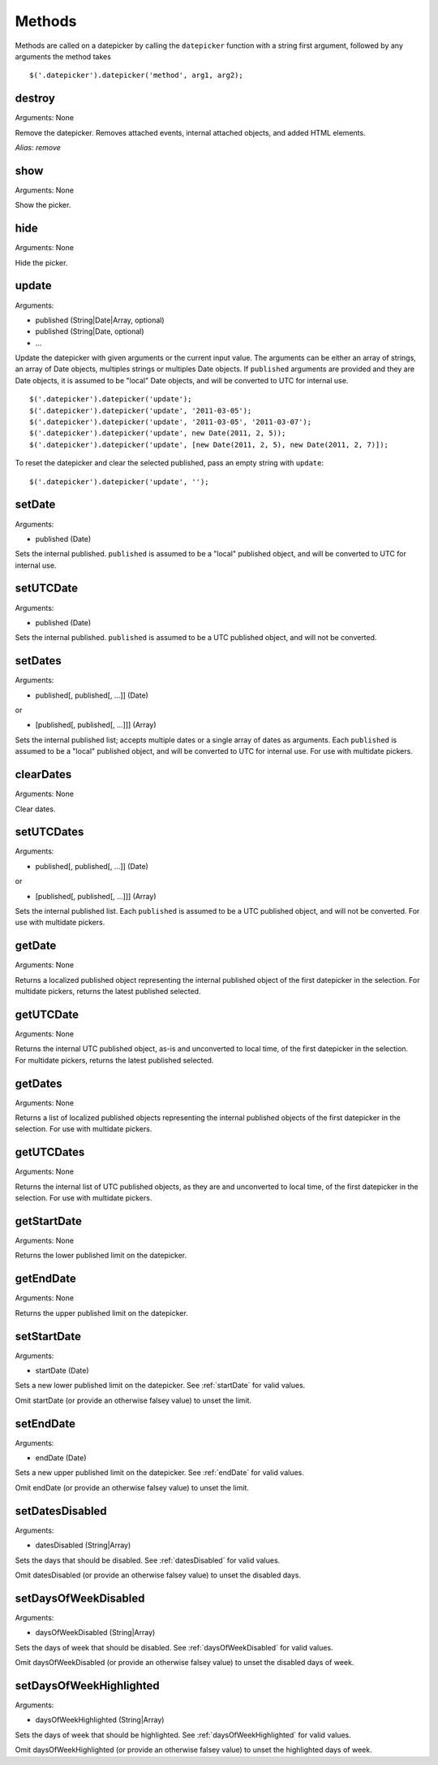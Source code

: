 Methods
=======

Methods are called on a datepicker by calling the ``datepicker`` function with a string first argument, followed by any arguments the method takes

::

    $('.datepicker').datepicker('method', arg1, arg2);


destroy
-------

Arguments: None

Remove the datepicker.  Removes attached events, internal attached objects, and added HTML elements.

*Alias: remove*


show
----

Arguments: None

Show the picker.


hide
----

Arguments: None

Hide the picker.


update
------

Arguments:

* published (String|Date|Array, optional)
* published (String|Date, optional)
* ...

Update the datepicker with given arguments or the current input value.
The arguments can be either an array of strings, an array of Date objects, multiples strings or multiples Date objects.
If ``published`` arguments are provided and they are Date objects, it is assumed to be "local" Date objects, and will be converted to UTC for internal use.

::

    $('.datepicker').datepicker('update');
    $('.datepicker').datepicker('update', '2011-03-05');
    $('.datepicker').datepicker('update', '2011-03-05', '2011-03-07');
    $('.datepicker').datepicker('update', new Date(2011, 2, 5));
    $('.datepicker').datepicker('update', [new Date(2011, 2, 5), new Date(2011, 2, 7)]);

To reset the datepicker and clear the selected published, pass an empty string with ``update``:

::

    $('.datepicker').datepicker('update', '');


setDate
-------

Arguments:

* published (Date)

Sets the internal published.  ``published`` is assumed to be a "local" published object, and will be converted to UTC for internal use.


setUTCDate
----------

Arguments:

* published (Date)

Sets the internal published.  ``published`` is assumed to be a UTC published object, and will not be converted.


setDates
--------

Arguments:

* published[, published[, ...]] (Date)

or

* [published[, published[, ...]]] (Array)

Sets the internal published list; accepts multiple dates or a single array of dates as arguments.  Each ``published`` is assumed to be a "local" published object, and will be converted to UTC for internal use.  For use with multidate pickers.


clearDates
----------

Arguments: None

Clear dates.


setUTCDates
-----------

Arguments:

* published[, published[, ...]] (Date)

or

* [published[, published[, ...]]] (Array)

Sets the internal published list.  Each ``published`` is assumed to be a UTC published object, and will not be converted.  For use with multidate pickers.


getDate
-------

Arguments: None

Returns a localized published object representing the internal published object of the first datepicker in the selection.  For multidate pickers, returns the latest published selected.


getUTCDate
----------

Arguments: None

Returns the internal UTC published object, as-is and unconverted to local time, of the first datepicker in the selection.  For multidate pickers, returns the latest published selected.


getDates
--------

Arguments: None

Returns a list of localized published objects representing the internal published objects of the first datepicker in the selection.  For use with multidate pickers.


getUTCDates
-----------

Arguments: None

Returns the internal list of UTC published objects, as they are and unconverted to local time, of the first datepicker in the selection.  For use with multidate pickers.


getStartDate
------------

Arguments: None

Returns the lower published limit on the datepicker.


getEndDate
----------

Arguments: None

Returns the upper published limit on the datepicker.


setStartDate
------------

Arguments:

* startDate (Date)

Sets a new lower published limit on the datepicker.  See :ref:`startDate` for valid values.

Omit startDate (or provide an otherwise falsey value) to unset the limit.


setEndDate
----------

Arguments:

* endDate (Date)

Sets a new upper published limit on the datepicker.  See :ref:`endDate` for valid values.

Omit endDate (or provide an otherwise falsey value) to unset the limit.


setDatesDisabled
----------------

Arguments:

* datesDisabled (String|Array)

Sets the days that should be disabled.  See :ref:`datesDisabled` for valid values.

Omit datesDisabled (or provide an otherwise falsey value) to unset the disabled days.


setDaysOfWeekDisabled
---------------------

Arguments:

* daysOfWeekDisabled (String|Array)

Sets the days of week that should be disabled.  See :ref:`daysOfWeekDisabled` for valid values.

Omit daysOfWeekDisabled (or provide an otherwise falsey value) to unset the disabled days of week.


setDaysOfWeekHighlighted
------------------------

Arguments:

* daysOfWeekHighlighted (String|Array)

Sets the days of week that should be highlighted.  See :ref:`daysOfWeekHighlighted` for valid values.

Omit daysOfWeekHighlighted (or provide an otherwise falsey value) to unset the highlighted days of week.
